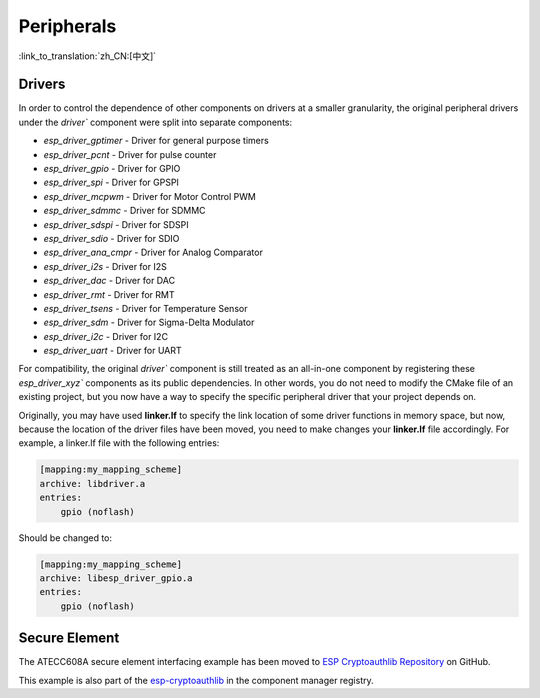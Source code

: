 Peripherals
===========

:link_to_translation:`zh_CN:[中文]`

Drivers
-------

In order to control the dependence of other components on drivers at a smaller granularity, the original peripheral drivers under the `driver`` component were split into separate components:

- `esp_driver_gptimer` - Driver for general purpose timers
- `esp_driver_pcnt` - Driver for pulse counter
- `esp_driver_gpio` - Driver for GPIO
- `esp_driver_spi` - Driver for GPSPI
- `esp_driver_mcpwm` - Driver for Motor Control PWM
- `esp_driver_sdmmc` - Driver for SDMMC
- `esp_driver_sdspi` - Driver for SDSPI
- `esp_driver_sdio` - Driver for SDIO
- `esp_driver_ana_cmpr` - Driver for Analog Comparator
- `esp_driver_i2s` - Driver for I2S
- `esp_driver_dac` - Driver for DAC
- `esp_driver_rmt` - Driver for RMT
- `esp_driver_tsens` - Driver for Temperature Sensor
- `esp_driver_sdm` - Driver for Sigma-Delta Modulator
- `esp_driver_i2c` - Driver for I2C
- `esp_driver_uart` - Driver for UART

For compatibility, the original `driver`` component is still treated as an all-in-one component by registering these `esp_driver_xyz`` components as its public dependencies. In other words, you do not need to modify the CMake file of an existing project, but you now have a way to specify the specific peripheral driver that your project depends on.

Originally, you may have used **linker.lf** to specify the link location of some driver functions in memory space, but now, because the location of the driver files have been moved, you need to make changes your **linker.lf** file accordingly. For example, a linker.lf file with the following entries:

.. code-block:: none

    [mapping:my_mapping_scheme]
    archive: libdriver.a
    entries:
        gpio (noflash)

Should be changed to:

.. code-block:: none

    [mapping:my_mapping_scheme]
    archive: libesp_driver_gpio.a
    entries:
        gpio (noflash)


Secure Element
--------------

The ATECC608A secure element interfacing example has been moved to `ESP Cryptoauthlib Repository <https://github.com/espressif/esp-cryptoauthlib/tree/master/examples/atecc608_ecdsa>`_ on GitHub.

This example is also part of the `esp-cryptoauthlib <https://components.espressif.com/component/espressif/esp-cryptoauthlib>`_ in the component manager registry.
